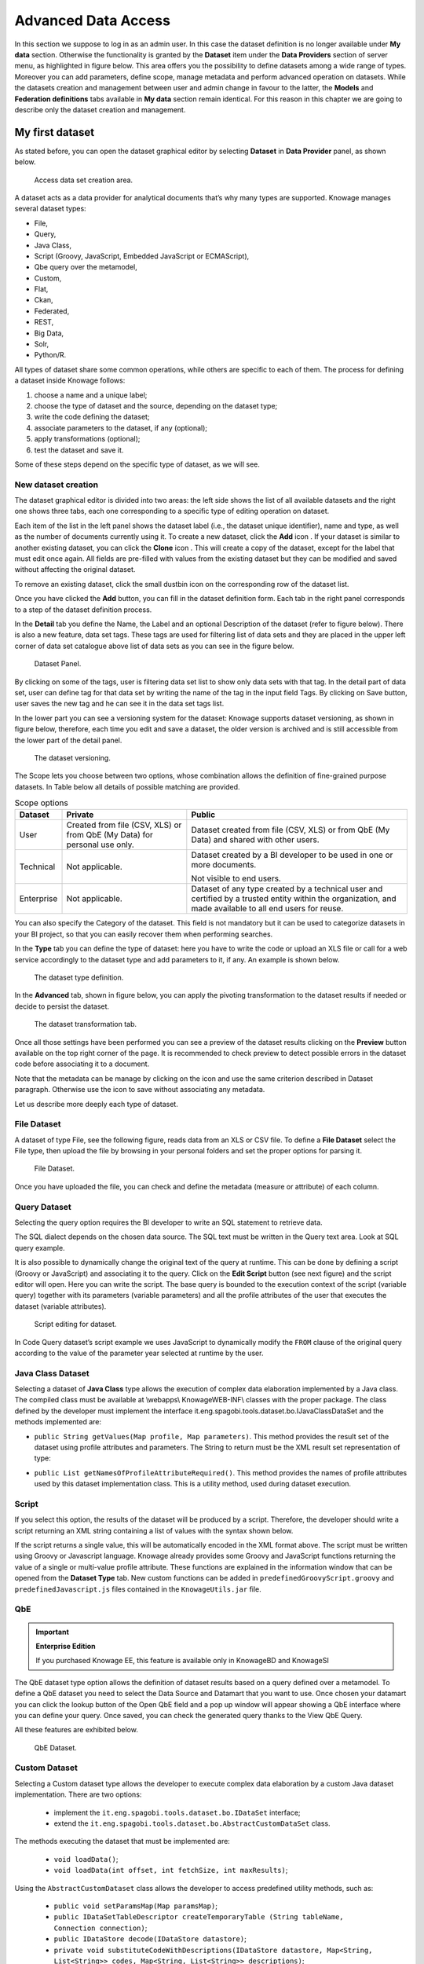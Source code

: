 Advanced Data Access
====================

In this section we suppose to log in as an admin user. In this case the dataset definition is no longer available under **My data** section. Otherwise the functionality is granted by the **Dataset** item under the **Data Providers** section of server menu, as highlighted in figure below. This area offers you the possibility to define datasets among a wide range of types. Moreover you can add parameters, define scope, manage metadata and perform advanced operation on datasets. While the datasets creation and management between user and admin change in favour to the latter, the **Models** and **Federation definitions** tabs available in **My data** section remain identical. For this reason in this chapter we are going to describe only the dataset creation and management.

My first dataset
--------------------

As stated before, you can open the dataset graphical editor by selecting **Dataset** in **Data Provider** panel, as shown below.

.. figure:: media/image20.png

    Access data set creation area.

A dataset acts as a data provider for analytical documents that’s why many types are supported. Knowage manages several dataset types:

-  File,
-  Query,
-  Java Class,
-  Script (Groovy, JavaScript, Embedded JavaScript or ECMAScript),
-  Qbe query over the metamodel,
-  Custom,
-  Flat,
-  Ckan,
-  Federated,
-  REST,
-  Big Data,
-  Solr,
-  Python/R.

All types of dataset share some common operations, while others are specific to each of them. The process for defining a dataset inside Knowage follows:

1. choose a name and a unique label;
2. choose the type of dataset and the source, depending on the dataset type;
3. write the code defining the dataset;
4. associate parameters to the dataset, if any (optional);
5. apply transformations (optional);
6. test the dataset and save it.

Some of these steps depend on the specific type of dataset, as we will see.

New dataset creation
~~~~~~~~~~~~~~~~~~~~

The dataset graphical editor is divided into two areas: the left side shows the list of all available datasets and the right one shows three tabs, each one corresponding to a specific type of editing operation on dataset.

Each item of the list in the left panel shows the dataset label (i.e., the dataset unique identifier), name and type, as well as the number of documents currently using it. To create a new dataset, click the **Add** icon |image14|. If your dataset is similar to another existing dataset, you can click the **Clone** icon |image16|. This will create a copy of the dataset, except for the label that must edit once again. All fields are pre-filled with values from the existing dataset but they can be modified and saved without affecting the original dataset.

.. |image14| image:: media/image21.png
   :width: 30

.. |image16| image:: media/image23.png
   :width: 30

To remove an existing dataset, click the small dustbin icon |image17| on the corresponding row of the dataset list.

.. |image17| image:: media/image24.png
   :width: 30

Once you have clicked the **Add** button, you can fill in the dataset definition form. Each tab in the right panel corresponds to a step of the dataset definition process.

In the **Detail** tab you define the Name, the Label and an optional Description of the dataset (refer to figure below). There is also a new feature, data set tags. These tags are used for filtering list of data sets and they are placed in the upper left corner of data set catalogue above list of data sets as you can see in the figure below.

.. _datasetpanel:
.. figure:: media/image22.png

    Dataset Panel.
	
By clicking on some of the tags, user is filtering data set list to show only data sets with that tag. In the detail part of data set, user can define tag for that data set by writing the name of the tag in the input field Tags. By clicking on Save button, user saves the new tag and he can see it in the data set tags list.

In the lower part you can see a versioning system for the dataset: Knowage supports dataset versioning, as shown in figure below, therefore, each time you edit and save a dataset, the older version is archived and is still accessible from the lower part of the detail panel.

.. _datasetversioning:
.. figure:: media/image25.png

    The dataset versioning.

The Scope lets you choose between two options, whose combination allows the definition of fine-grained purpose datasets. In Table below all details of possible matching are provided.

.. table:: Scope options
     :widths: auto

     +-----------------------+-----------------------+-----------------------+
     |    Dataset            | Private               | Public                |
     +=======================+=======================+=======================+
     |    User               | Created from file     | Dataset created from  |
     |                       | (CSV, XLS) or from    | file (CSV, XLS) or    |
     |                       | QbE (My Data) for     | from QbE (My Data)    |
     |                       | personal use only.    | and shared with other |
     |                       |                       | users.                |
     +-----------------------+-----------------------+-----------------------+
     |    Technical          | Not applicable.       | Dataset created by a  |
     |                       |                       | BI developer to be    |
     |                       |                       | used in one or more   |
     |                       |                       | documents.            |
     |                       |                       |                       |
     |                       |                       | Not visible to end    |
     |                       |                       | users.                |
     +-----------------------+-----------------------+-----------------------+
     |    Enterprise         | Not applicable.       | Dataset of any type   |
     |                       |                       | created by a          |
     |                       |                       | technical user and    |
     |                       |                       | certified by a        |
     |                       |                       | trusted entity within |
     |                       |                       | the organization, and |
     |                       |                       | made available to all |
     |                       |                       | end users for reuse.  |
     +-----------------------+-----------------------+-----------------------+

You can also specify the Category of the dataset. This field is not mandatory but it can be used to categorize datasets in your BI project, so that you can easily recover them when performing searches.

In the **Type** tab you can define the type of dataset: here you have to write the code or upload an XLS file or call for a web service accordingly to the dataset type and add parameters to it, if any. An example is shown below.

.. figure:: media/image26.png

    The dataset type definition.

In the **Advanced** tab, shown in figure below, you can apply the pivoting transformation to the dataset results if needed or decide to persist the dataset.

.. figure:: media/image27.png

    The dataset transformation tab.

Once all those settings have been performed you can see a preview of the dataset results clicking on the **Preview** button available on the top right corner of the page. It is recommended to check preview to detect possible errors in the dataset code before associating it to a document.

Note that the metadata can be manage by clicking on the icon |image21| and use the same criterion described in Dataset paragraph. Otherwise use the icon |image211| to save without associating any metadata.

.. |image21| image:: media/image28.png
   :width: 30

.. |image211| image:: media/image29.png
   :width: 30

Let us describe more deeply each type of dataset.

File Dataset
~~~~~~~~~~~~

A dataset of type File, see the following figure, reads data from an XLS or CSV file. To define a **File Dataset** select the File type, then upload the file by browsing in your personal folders and set the proper options for parsing it.

.. figure:: media/image30.png

    File Dataset.

Once you have uploaded the file, you can check and define the metadata (measure or attribute) of each column.

Query Dataset
~~~~~~~~~~~~~

Selecting the query option requires the BI developer to write an SQL statement to retrieve data.

The SQL dialect depends on the chosen data source. The SQL text must be written in the Query text area. Look at SQL query example.

.. code-block:: sql
         :caption: SQL query example
         :linenos:

          SELECT p.media_type as MEDIA, sum(s.store_sales) as SALES
          FROM sales_fact_1998 s
          JOIN promotion p on s.promotion_id=p.promotion_id
          GROUP BY p.media_type

It is also possible to dynamically change the original text of the query at runtime. This can be done by defining a script (Groovy or JavaScript) and associating it to the query. Click on the **Edit Script** button (see next figure) and the script editor will open. Here you can write the script. The base query is bounded to the execution context of the script (variable query) together with its parameters (variable parameters) and all the profile attributes of the user that executes the dataset (variable attributes).

.. _scripteditingdataset:
.. figure:: media/image31.png

    Script editing for dataset.

In Code Query dataset’s script example we uses JavaScript to dynamically modify the ``FROM`` clause of the original query according to the value of the parameter year selected at runtime by the user.

.. code-block:: javascript
         :caption:  Query dataset’s script example
         :linenos:

          if( parameters.get('year') == 1997 ) { query = query.replace(FROM
          sales_fact_1998, FROM sales_fact_1997);
          } else { query = query; // do nothing
          }

Java Class Dataset
~~~~~~~~~~~~~~~~~~

Selecting a dataset of **Java Class** type allows the execution of complex data elaboration implemented by a Java class. The compiled class must be available at \\webapps\\ Knowage\WEB-INF\\ classes with the proper package. The class defined by the developer must implement the interface it.eng.spagobi.tools.dataset.bo.IJavaClassDataSet and the methods implemented are:

-  ``public String getValues(Map profile, Map parameters)``. This method provides the result set of the dataset using profile attributes and parameters. The String to return must be the XML result set representation of type:

.. code-block:: xml
   :linenos:

        <ROWS>
            <ROW value="value1" />
            <ROW value="value2" />
        </ROWS>

-  ``public List getNamesOfProfileAttributeRequired()``. This method provides the names of profile attributes used by this dataset implementation class. This is a utility method, used during dataset execution.

Script
~~~~~~

If you select this option, the results of the dataset will be produced by a script. Therefore, the developer should write a script returning an XML string containing a list of values with the syntax shown below.

.. code-block:: xml
   :linenos:

        <ROWS>
            <ROW value="value1" />
            <ROW value="value2" />
        </ROWS>

If the script returns a single value, this will be automatically encoded in the XML format above. The script must be written using Groovy or Javascript language. Knowage already provides some Groovy and JavaScript functions returning the value of a single or multi-value profile attribute. These functions are explained in the information window that can be opened from the **Dataset Type** tab. New custom functions can be added in ``predefinedGroovyScript.groovy`` and ``predefinedJavascript.js`` files contained in the ``KnowageUtils.jar`` file.

QbE
~~~

.. important::
     **Enterprise Edition**

     If you purchased Knowage EE, this feature is available only in KnowageBD and KnowageSI

The QbE dataset type option allows the definition of dataset results based on a query defined over a metamodel. To define a QbE dataset you need to select the Data Source and Datamart that you want to use. Once chosen your datamart you can click the lookup button of the Open QbE field and a pop up window will appear showing a QbE interface where you can define your query. Once saved, you can check the generated query thanks to the View QbE Query.

All these features are exhibited below.

.. figure:: media/image32.png

    QbE Dataset.

Custom Dataset
~~~~~~~~~~~~~~

Selecting a Custom dataset type allows the developer to execute complex data elaboration by a custom Java dataset implementation. There are two options:

 - implement the ``it.eng.spagobi.tools.dataset.bo.IDataSet`` interface;
 - extend the ``it.eng.spagobi.tools.dataset.bo.AbstractCustomDataSet`` class.

The methods executing the dataset that must be implemented are:

 - ``void loadData()``;
 - ``void loadData(int offset, int fetchSize, int maxResults)``;

Using the ``AbstractCustomDataset`` class allows the developer to access predefined utility methods, such as:

 -  ``public void setParamsMap(Map paramsMap)``;
 -  ``public IDataSetTableDescriptor createTemporaryTable (String tableName, Connection connection)``;
 -  ``public IDataStore decode(IDataStore datastore)``;
 -  ``private void substituteCodeWithDescriptions(IDataStore datastore, Map<String, List<String>> codes, Map<String, List<String>> descriptions)``;
 -  ``private Map<String, List<String>> getCodes(IDataStore datastore)``.

The full class name (package included) must be set on the Java class name field, while it is possible to add custom attributes for dataset execution and retrieve them via the following method of the ``IDataSet`` interface: ``Map getProperties()``.

Flat Dataset
^^^^^^^^^^^^

A flat dataset allows the retrieval of an entire table from a data source. In other words, it replaces a dummy query like ``select * from sales`` by automatically retrieving all rows in a table. To create a flat dataset, simply enter the table and the data source name, as shown below.

.. figure:: media/image33.png

    Flat Dataset.

Ckan
^^^^

.. important::
     **Enterprise Edition**

     If you purchased Knowage EE, this feature is available only in KnowageBD and KnowageSI

A Ckan dataset let you use open data as resource. You have to fill all the settings fields properly to let the dataset work successfully. Let’s have a look on them:

 -  **File Type**: this field specifies the type of the file you want to import. Allowed ones are: CSV or XML;
 -  **Delimiter Character**: Here you have to insert the delimiter used in the file. Allowed values are: , ; \\t \|
 -  **Quote Character**: Allowed values for this field are: “ or ”;
 -  **Encoding**: Here you have to specify the encoding typology used. Allowed values are: UTF-8, UTF-16, windows-1252 , ASCII or    ISO-8859-1;
 -  **Skip rows**: the number inserted stands for the rows not to be imported;
 -  **Limit rows**: it is the maximum number of rows to be imported. If you leave it blank all rows are uploaded;
 -  **XLS numbers**: it is the number of sheets to be imported;
 -  **CKAN ID** : here you have to insert the ID of the resource you are interested in. Look for it among the additional information in Ckan dataset webpage.
 -  **CKAN url**: it is the direct link to download the resources available on Ckan dataset webpage.

We marked with the \* symbol the mandatory fields. We suggest to do a preview of your dataset before saving it to be sure everything have been correctly configured.

Federated
^^^^^^^^^

.. important::
     **Enterprise Edition**

     If you purchased Knowage EE, this feature is available only in KnowageBD and KnowageSI

In this area you can only manage metadata, visibility and perform the advanced operation we are going to describe at the end of this section.

Instead, the creation of **Federated** done can be accessed from **My data** BI functionality under **Federatation Definitions**.

Rest
^^^^

The REST dataset enables Knowage to retrieve data from external REST services. The developer of the dataset is free to define the body, method, headers and parameters of the request; then he has to specify how to read data from the service response using JSON Path expressions (at the moment no other ways to read data is available, therefore the REST service is presumed to return data in JSON format).

Let’s make as example in order to understand how it works. Suppose an external REST service providing data from sensors, we want to retrieve values from prosumers electricity meters, a prosumer being a producer/consumer of electricity, and that the request body should be something like:

.. code-block:: json
         :caption: Request body code
         :linenos:

         {  "entities": [ {
            "isPattern": "true",
            "id": ".*",
            "type":"Meter"
            } ]
         }

while querying for ``Meter`` entities, and that the JSON response is something like:

.. code-block:: json
         :caption: RJSON response code
         :linenos:

         {
                "contextResponses": [
             {
                "contextElement": {
                "id": "pros6_Meter",
                "type": "Meter",
                "isPattern": "false",
                "attributes": [
                    {
                      "name": "atTime",
                      "type": "timestamp",
                       "value": "2015-07-21T14:49:46.968+0200"
                     },
                     {
                      "name": "downstreamActivePower",
                      "type": "double",
                      "value": "3.8"
                     },
                    {
                      "name": "prosumerId",
                      "type": "string",
                      "value": "pros3"
                    },
                    {
                      "name": "unitOfMeasurement",
                      "type": "string",
                      "value": "kW"
                     },
                     {
                      "name": "upstreamActivePower",
                      "type": "double",
                      "value": "3.97"
                      }
                    ]
                    },
               "statusCode": {
                       "reasonPhrase": "OK",
                       "code": "200"
                             }
                 },
                    {
                "contextElement": {
                       "id": "pros5_Meter",
                       "type": "Meter",
                       "isPattern": "false",
                       "attributes": [
                    {
                       "name": "atTime",
                       "type": "timestamp",
                       "value": "2015-08-09T20:29:45.698+0200"
                    },
                    {
                       "name": "downstreamActivePower",
                       "type": "double",
                       "value": "1.8"
                    },
                     {
                       "name": "prosumerId",
                       "type": "string",
                       "value": "pros5"
                   },
                    {
                      "name": "unitOfMeasurement",
                      "type": "string",
                      "value": "kW"
                   },
                 {
                      "name": "upstreamActivePower",
                      "type": "double",
                      "value": "0"
                  }
                          ]
                 },
                      "statusCode": {
                      "reasonPhrase": "OK",
                      "code": "200"
                       }
                 }
                         ]
                 }

In this example we have two **Context Elements** with the following attributes:

 -  **atTime** ;
 -  **downstreamActivePower**;
 -  **prosumerId**;
 -  **unitOfMeasurement**;
 -  **upstreamActivePower**.


Let’s see how to define a Knowage dataset:

.. figure:: media/image34.png

    REST dataset interface.

We specified

-  the URL of the REST service;
-  the request body;
-  the request headers (in this example we ask the service for JSON data);
-  the HTTP method;
-  the JSONPath to retrieve the items (see below), i.e. the JSONPath where the items are stored;
-  the JSONPaths to retrieve the attributes (see below), i.e. the JSONPaths useful to retrieve the attributes of the items we are looking for; those paths are relative to the "JSON Path items";
-  offset, fetch size and max results parameters, in case the REST service has pagination.

Once followed the steps above the user obtains upstream/downstream active power for each prosumer.

**NGSI checkbox** is specific for NGSI REST calls: it permits easy the job when querying the Orion Context Broker (`https://github.com/telefonicaid/fiware-orion) <https://github.com/telefonicaid/fiware-orion>`__ and to omit some of the REST fields (since the JSON format from NGSI specifications is fixed): you don’t need to specify headers, JSONPath items, JSONPath attributes (all available attributes are fetched) and pagination parameters (offset and fetch size).

When checking the **Use directly JSON attributes** checkbox, yon can skip the definition of the JSONPath attributes, since the JSON structure is presumed to be fixed as in the following example:

.. code-block:: json
         :caption: Use directly JSON attributes
         :linenos:

         {
          "contextResponses": [
            {
              "prosumerId":"pros1",
              "downstreamActivePower":3.1,
              "upstreamActivePower":0.0
            },{
              "prosumerId":"pros2",
              "downstreamActivePower":0.5,
              "upstreamActivePower":2.4
               }
                             ]
         }


Then it will be enough to define only the **JSON Path Items** and check **Use directly JSON Attributes** without defining the attributes; the attributes will be retrieved automatically from the JSON object.

In the above examples, the JSON Path Items will be ``$.contextResponses[:sub:`\*`]`` and the dataset result will look like:

.. table:: Dataset result
        :widths: auto

        +---------------+-----------------------+---------------------+
        |    prosumerId | downstreamActivePower | upstreamActivePower |
        +===============+=======================+=====================+
        | pros1         | 3.1                   | 0.0                 |
        +---------------+-----------------------+---------------------+
        | pros2         | 0.5                   | 2.4                 |
        +---------------+-----------------------+---------------------+

The REST dataset permits usage of profile attributes and parameters using the same syntax as for other dataset types: ``$<profile attribute>`` and ``$P<parameter>``. You can use both of them as placeholders in every field: most likely you need to use them in REST service URL or on the request body. As an example, suppose you want to retrieve the value of just one prosumer that is specified by the ``prosumerId`` parameter, you have to set the request body as:

.. code-block:: json
         :caption: Request body for prosumerId parameter
         :linenos:

         {
          "entities":[
            {
             "isPattern":"true",
             "type":"Meter",
             "id":"$P{prosumerId}"
            }
                     ]
         }

Python/R
^^^^^^^^

The Python/R dataset enables users to create a dataset by writing a Python or R script that directly retrieves data.
The developer of the dataset is free to write code which has to produce a **dataframe** variable as output (for Python scripts we refer to pandas dataframes). This variable will contain data that Knowage will later convert into its own format.

.. figure:: media/PythonDatasetConfigurator.png

    Python/R dataset interface.

As shown in the picture in the field **Dataframe variable name** the developer has to specify the name of the variable in which the final output of the script is stored in the form of a dataframe.

In the field **Python environment** the user can select a working environment among the available ones defined in the **Configuration Management** section.

Inside the scripts it is possible to use parameters by the usual syntax *$P{}*.

Big Data - NoSQL
^^^^^^^^^^^^^^^^

.. important::
     **Enterprise Edition**

     If you purchased Knowage EE, this feature is available only in KnowageBD and KnowagePM

Knowage provides the possibility to define Big Data dataset as well as Big Data datasources. To set these kind of datasets the user just have to select the **Query** type and insert the code according to the dialect in use (that is accordingly to the datasource dialect).

For example, let’s suppose we defined a Mongo datasource and want to create a dataset upon it. Therefore choose the "Query type" dataset and, as we revealed in advance, choose the correct language: in this case JS instead of SQL. The script must respect some convention, in particular:

-  the return value of the query must be assigned to a variable with
   name ”query“. For example

.. code-block:: javascript
         :caption: Request body for prosumerId parameter
         :linenos:

         var query = db.store.find();

-  if the return value doesn’t come from a query, for example it's a js variable, than it must be assigned to a variable with name ``sbiDatasetfixedResult``. The result will be managed by Knowage accordingly to the type of the variable:

    -  if it’s a primitive type the resulting dataset contains only a columns with name ``result`` and value equal to the value of the variable ``sbiDatasetfixedResult``;

    -  if it’s an object, the resulting dataset contains a column for each property of the object.

        For example, if we consider the query
        ``sbiDatasetfixedResult = {a:2, b:3}``
        the dataset is as shown in Table below.

.. table:: Dataset output
     :widths: auto

     +------+------+
     |    a |    b |
     +======+======+
     |    2 | 3    |
     +------+------+

-  if it’s a list than the columns of the dataset are the union of the properties of all the objects contained in the list.

        For istance, let’s consider the query
        ``sbiDatasetfixedResult = [{a:2, b:3},{a:2, c:3}]``
        the dataset is

.. table:: Dataset output
     :widths: auto

     +------+------+------+
     |    a | b    |    c |
     +======+======+======+
     |    2 |    3 |      |
     +------+------+------+
     |    2 |      | 3    |
     +------+------+------+


The result of a query in MongoDB can assume different shapes: Cursor, Document, List, fix value. Knowage can manage automatically the result of the query. The algorithm to understand how to manage the result is very simple.

-  If in the query it finds the variable sbiDatasetfixedResult the result will be managed as described above.
-  If in the query it finds a findOne the result will be managed as a single document.
-  If in the query it finds an aggregate the result will be managed as an aggregation.
-  In the ether cases the result will be managed as a Cursor.


It’s possible to force the behaviour. In particular the result stored in the variable query, will be managed:

-  as cursor if in the script exist a variable with value ``LIST_DOCUMENTS_QUERY``. Example:

.. code-block:: javascript
         :linenos:

          var retVal= "LIST_DOCUMENTS_QUERY“;

-  a document if in the script exist a variable with value ``SINGLE_DOCUMENT_QUERY``. Example:

.. code-block:: javascript
         :linenos:

          var retVal= "SINGLE_DOCUMENT_QUERY”;


Similar techniques can be applied to the other languages. We leave the reader to examine the dialect related to each Big Data datasource.

.. note::
      **MongoDB Document size**

      Remember that MongoDB has a limit of maximum 16MB for the returned document (BSON), so pay attention to that when creating your dataset. For more information check this link: https://docs.mongodb.com/manual/reference/limits/


Solr Dataset
^^^^^^^^^^^^^^^^

A dataset of type Solr, see the following figure, reads data from the popular Search Engine Solr. To define a **Solr Dataset** select the Solr type, then choose between Document or Facets type.

.. figure:: media/image41.png

    Solr Dataset, Document type selected.

    The **Query** field is the Solr query using the Solr standard query syntax.
    The **Collection** field is the **core**, in Solr, the term core is used to refer to a single index and associated transaction log and configuration files (including the solrconfig.xml and Schema files, among others). Your Solr installation can have multiple cores if needed, which allows you to index data with different structures in the same server, and maintain more control over how your data is presented to different audiences. In SolrCloud mode you will be more familiar with the term collection. Behind the scenes a collection consists of one or more cores.

**Documents**

According to the Solr official documentation, Solr’s basic unit of information is a document, which is a set of data that describes something. A recipe document would contain the ingredients, the instructions, the preparation time, the cooking time, the tools needed, and so on. A document about a person, for example, might contain the person’s name, biography, favorite color, and shoe size. A document about a book could contain the title, author, year of publication, number of pages, and so on.

In the Solr universe, documents are composed of fields (these fields can be put into section **document field list**), which are more specific pieces of information. Shoe size could be a field. First name and last name could be fields.
If you have chosen the type "Documents", you can add the document fields to the list below called "Documents".

**Request header**, if there is the need, it is possible to customize the request header of the post http request, adding optional parameters.

.. figure:: media/image43.png

  Solr Dataset, Optional fields for filtering parameters.

  Solr dataset can also use Profile Attributes.
  The syntax to include attributes into the dataset text is ``${attribute_name}``. Profile attributes can be single-value or multivalue.

The **filter query parameter** is the Solr fq parameter and defines a query that can be used to restrict the superset of documents that can be returned, without influencing score. It can be very useful for speeding up complex queries, since the queries specified with fq are cached independently of the main query.
These parameters can be used in combo with **document parameters** using the P{} notation like the example picture shows.


**Fields Mapping**

It is important to set field types correctly in order to use a Solr dataset without problems.
A field type defines the analysis that will occur on a field when documents are indexed or queries are sent to the index.

A field type definition can include four types of information:

    The name of the field type (mandatory).
    An implementation class name (mandatory). If the field type is a number and it has decimals it must be set as pdouble (not int or string!!).
    If the field type is TextField, a description of the field analysis for the field type.
    Field type properties - depending on the implementation class, some properties may be mandatory.

Example: <field name="REG_T_MP"    type="pdouble"   indexed="true" required="false" stored="true" multiValued="false"/>

**Faceting**

Faceting is the arrangement of search results into categories based on indexed terms.
If you choose Facets you can add the Facet Query.
This parameter allows you to specify an arbitrary query in the Lucene default syntax to generate a facet count.
The Facet Field is the facet.field parameter and identifies a field that should be treated as a facet. It iterates over each Term in the field and generate a facet count using that Term as the constraint. This parameter can be specified multiple times in a query to select multiple facet fields.
The Facet Prefix is the facet.prefix parameter limits the terms on which to facet to those starting with the given string prefix. This does not limit the query in any way, only the facets that would be returned in response to the query.

.. figure:: media/image44.png




Parameters and profile attributes
--------------------------------------

All dataset types except **File** and **CKAN** allow you to add parameters. This means that results can be customized according to the value of one or more parameters at execution time. Parameters can be managed from the **Type** tab. Two operations are needed to add a parameter to the dataset:

1. insert the parameter in the actual text of the dataset;
2. create the parameter in the parameters list below the editor area.

The syntax to add a parameter in the dataset code text is ``$P{parameter_name}``. At dataset execution time, the parameter will be replaced by its actual value.

.. warning::
     **Attention to parameters’ names!**

         If the dataset is used by a Knowage document, then the document parameters’ URL must match the parameter name set in the dataset **Type** tab, in order for the dataset to be passed correctly.

Any parameter added to your dataset must be added to the parameters list, too. To add a parameter in the list, click the **Add** button. A new row will be created in the list: double click the name and edit the parameter values. There are three different types of parameters. For each of them the placeholder will be replaced according to a different pattern, as follows:

-  **String**: the parameter value will be surrounded with single quotes if not already present.
-  **Number**: the parameter value is treated as a number, with no quotes; an exception is thrown if the value passed is not a number.
-  **Raw**: the parameter value is treated as a string containing a set of values; single quotes are removed from the containing string, not from the single strings composing it.
-  **Generic**: the parameter is simply passed as it is, with no further processing.

In SQL query example with parameters an example is provided, where ``MediaType`` is a string parameter.

.. code-block:: sql
         :caption: SQL query example with parameters
         :linenos:

         SELECT  s.customer_id as CUSTOMER
         , sum(s.store_sales) as SALES
         , c.yearly_income as INCOME
         , p.media_type as MEDIA
         FROM sales_fact_1998 s, customer c, promotion p
         WHERE
         s.customer_id=c.customer_id and s.promotion_id=p.promotion_id and
         p.media_type in ($P{MediaType})
         GROUP BY
         s.customer_id,
         c.yearly_income,
         p.media_type


Datasets of type Query and Script can also use *profile attributes*. Differently from parameters, profile attributes do not need to be   explicitly added to the parameter list since they have been defined elsewhere. Clicking the **Available Profile Attribute** button you can see all profile attributes defined in the behavioural model and choose the one(s) you wish to insert in the dataset query/script   text, as shown below.

.. figure:: media/image35.png

    Profile Attributes assignment.

The syntax to include attributes into the dataset text is ``${attribute_name}``. Profile attributes can be single-value or multivalue.

.. note::
     **User profile attributes**

         Each Knowage user is assigned a profile with attributes. The user profile is part of the more general behavioural model, which allows tailored visibility and permissions on Knowage documents and functionalities.


Further operations on a dataset
------------------------------------

Script option
~~~~~~~~~~~~~

As we reported in Section 'Query Dataset', the script option can be very useful when the user wants to create a very dynamic query. Dealing with parameters, if the query syntax is not handled properly, the missing of one parameter value may compromise the dataset execution itself. In particular, it can be convenient to use a script to manage the assignment of null or empty values to parameters in those cases when the user wants the filters not to be applied.

Knowage query dataset are endowed of a specific area to insert the script syntax. Clicking on the "Script" button we reported in section Query Dataset', the interface opens a wizard containing two tabs: the script tab is the one opened by default. Here the user is asked to select the language he/she's intended to use.

.. figure:: media/image039.png

   Editing script.

Typically, scripts are configured to load placeholders with a slice of SQL code. Referring to the following pictures, we show an example of JavaScript (JS) code usage. Moving to the "Query" tab the user has to insert a placeholder where he/she's expecting a certain clause to be added. The query will then look like the one shown below.

.. figure:: media/image038.png

   Setting placeholder using script.

Moving to the "Script" tab instead, the user has to declare how the server has to manage the placeholder. The following picture shows a JS block code where the user first initializes a variable as empty: if certain conditions, on one or more parameters, are satisfied, the variable is assigned an SQL code string. Then, the JS method ".replace" will substitute the placeholder with the content the variable.

.. figure:: media/image040.png

   Editing script.

To sum up, the example reveals that if the parameter is assigned a null or empty value, conditions are not satisfied and the placeholder is substituted with an empty space (therefore nothing is added to the "where" clause). Otherwise, the SQL code is inserted into the "where" clause and the dataset is accordingly filtered.

We stress that it is not necessary to use any concatenation or JS method to recall for parameters' values. It is enough to use the syntax $P{par_name} as well as seen when configuring a plain parametric dataset.

Transformations
~~~~~~~~~~~~~~~

In some cases it is useful to perform transformations on the results of a dataset, to obtain data in the desired format. The most common operation is the pivot transformation, which allows the switch between rows and columns of the dataset results. Knowage supports this operation on any type of dataset.

To set a pivot transformation, select **Pivot Transformer** in the drop down menu of the **Transformation** tab. Then set the following fields:

-  **Name of Category Column to be Pivoted**. Here you should write the name of the dataset column whose values will be mapped onto columns after pivoting.
-  **Name of Value Column to be Pivoted**. Here you should write the name of the result set column, whose values should become values of the previous columns (category columns).
-  **Name of the Column not to be Pivoted**. Here you should write the name of those columns that should not be altered during the transformation.
-  In case you wish to add a number to category columns (e.g., 1_name_of_column), you should check the option **Automatic Columns numeration**.

An example of usage is available in figure below, showing the result set of the dataset.

.. figure:: media/36a.png

    Pivot transformation.


Dataset persistence
~~~~~~~~~~~~~~~~~~~

The **Advanced** tab is used to make a dataset persistent, i.e., to write it on the default database. Making a dataset persistent may be useful in case dataset calculation takes a considerable amount of time. Instead of recalculating the dataset each time the documents using it are executed, the dataset is calculated once and then retrieved from a table to improve performance. In order to force recalculation of the dataset, you should execute dataset preview again. This will store the newly generated data on the database table.

Once marked the dataset as persistent, you are asked to insert a table name. This is the table where data are stored and then retrieved.

.. important::
         **Enterprise Edition only**

         With KnowageBD, KnowageER and KnowageSI products you can also decide to schedule the persistence operation: this means that the data stored in the table will be update with according to the frequency defined in the **scheduling** options. Choose your scheduling option and save the dataset. Now the table where your data are stored will be persisted according to the settings provided.

Preview
~~~~~~~

Before actually using the dataset in a document, it is a good practice to test it. Clicking the **Preview** button within the **Preview** tab, you can see a preview of the result set, see the following figure. This allows the developer to check any anomaly or possible error in the dataset definition, before using it.

.. figure:: media/image37a.png

    Dataset preview (left) and parameters prompt window (right).


If some parameters have been set, a window with their list will be shown: their values must be entered by double clicking on the set to string, just write the value you want to assign in the preview: quotes will be added automatically. On the other hand, if the type is raw or generic but you want to input text, then remember to add quotes to the test value.
